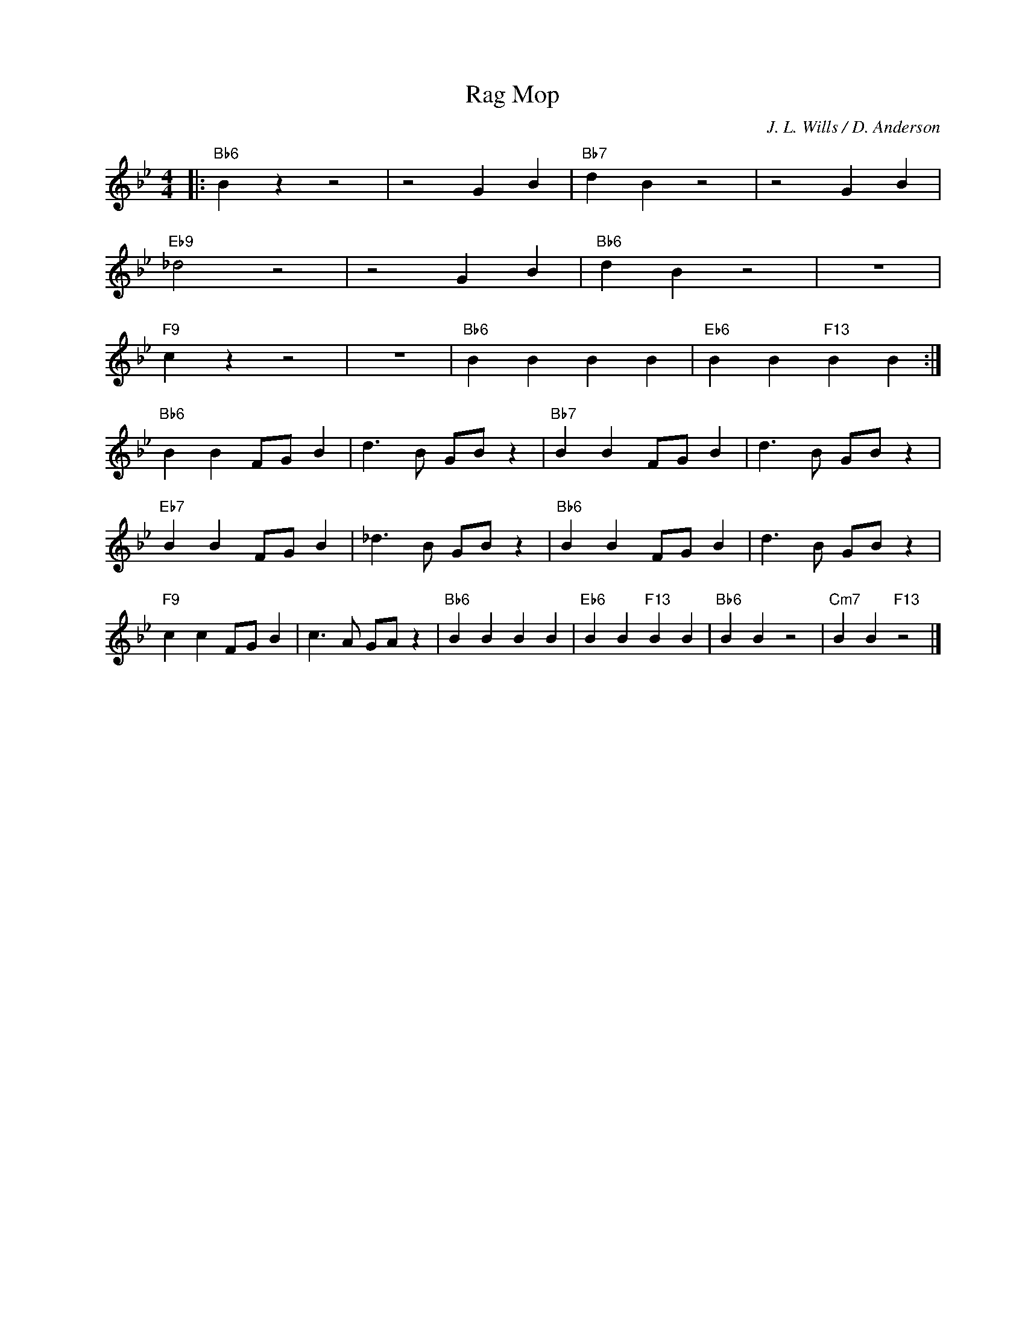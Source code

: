 X:1
T:Rag Mop
C:J. L. Wills / D. Anderson
Z:www.realbook.site
L:1/4
M:4/4
I:linebreak $
K:Bb
V:1 treble nm=" " snm=" "
V:1
|:"Bb6" B z z2 | z2 G B |"Bb7" d B z2 | z2 G B |$"Eb9" _d2 z2 | z2 G B |"Bb6" d B z2 | z4 |$ %8
"F9" c z z2 | z4 |"Bb6" B B B B |"Eb6" B B"F13" B B :|$"Bb6" B B F/G/ B | d3/2 B/ G/B/ z | %14
"Bb7" B B F/G/ B | d3/2 B/ G/B/ z |$"Eb7" B B F/G/ B | _d3/2 B/ G/B/ z |"Bb6" B B F/G/ B | %19
 d3/2 B/ G/B/ z |$"F9" c c F/G/ B | c3/2 A/ G/A/ z |"Bb6" B B B B |"Eb6" B B"F13" B B | %24
"Bb6" B B z2 |"Cm7" B B"F13" z2 |] %26

